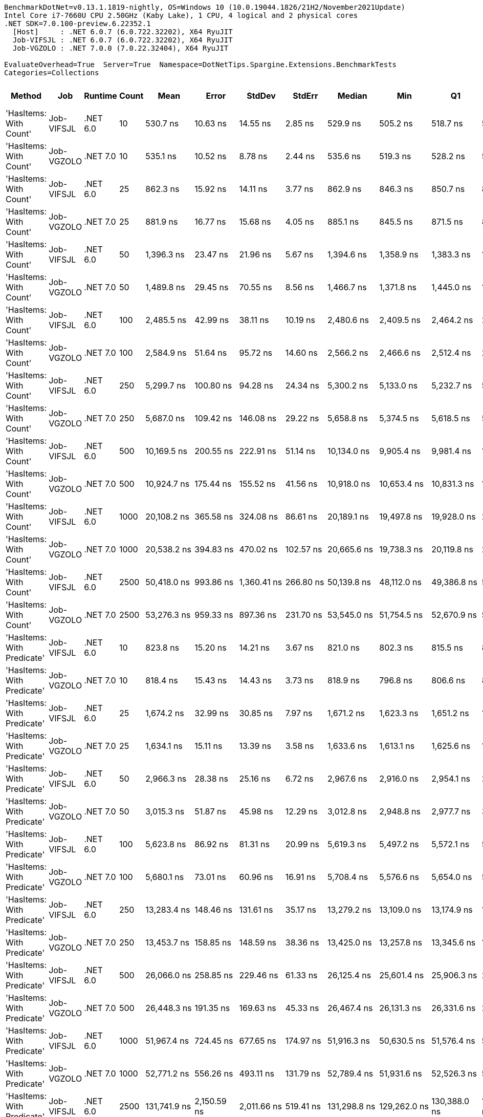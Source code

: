 ....
BenchmarkDotNet=v0.13.1.1819-nightly, OS=Windows 10 (10.0.19044.1826/21H2/November2021Update)
Intel Core i7-7660U CPU 2.50GHz (Kaby Lake), 1 CPU, 4 logical and 2 physical cores
.NET SDK=7.0.100-preview.6.22352.1
  [Host]     : .NET 6.0.7 (6.0.722.32202), X64 RyuJIT
  Job-VIFSJL : .NET 6.0.7 (6.0.722.32202), X64 RyuJIT
  Job-VGZOLO : .NET 7.0.0 (7.0.22.32404), X64 RyuJIT

EvaluateOverhead=True  Server=True  Namespace=DotNetTips.Spargine.Extensions.BenchmarkTests  
Categories=Collections  
....
[options="header"]
|===
|                      Method|         Job|   Runtime|  Count|             Mean|          Error|         StdDev|        StdErr|           Median|              Min|               Q1|               Q3|              Max|          Op/s|  CI99.9% Margin|  Iterations|  Kurtosis|  MValue|  Skewness|  Rank|  LogicalGroup|  Baseline|  Code Size|     Gen 0|     Gen 1|     Gen 2|  Allocated
|      'HasItems: With Count'|  Job-VIFSJL|  .NET 6.0|     10|         530.7 ns|       10.63 ns|       14.55 ns|       2.85 ns|         529.9 ns|         505.2 ns|         518.7 ns|         539.6 ns|         564.3 ns|  1,884,165.68|       10.630 ns|       26.00|     2.354|   2.000|    0.4627|     1|             *|        No|      433 B|    0.0477|         -|         -|      440 B
|      'HasItems: With Count'|  Job-VGZOLO|  .NET 7.0|     10|         535.1 ns|       10.52 ns|        8.78 ns|       2.44 ns|         535.6 ns|         519.3 ns|         528.2 ns|         542.5 ns|         547.8 ns|  1,868,873.18|       10.517 ns|       13.00|     1.614|   2.000|   -0.1305|     1|             *|        No|    1,945 B|    0.0477|         -|         -|      440 B
|      'HasItems: With Count'|  Job-VIFSJL|  .NET 6.0|     25|         862.3 ns|       15.92 ns|       14.11 ns|       3.77 ns|         862.9 ns|         846.3 ns|         850.7 ns|         870.5 ns|         897.7 ns|  1,159,636.15|       15.918 ns|       14.00|     3.224|   2.000|    0.8633|     3|             *|        No|      433 B|    0.0801|         -|         -|      720 B
|      'HasItems: With Count'|  Job-VGZOLO|  .NET 7.0|     25|         881.9 ns|       16.77 ns|       15.68 ns|       4.05 ns|         885.1 ns|         845.5 ns|         871.5 ns|         889.8 ns|         905.6 ns|  1,133,900.89|       16.767 ns|       15.00|     2.792|   2.000|   -0.4910|     3|             *|        No|    1,945 B|    0.0792|         -|         -|      720 B
|      'HasItems: With Count'|  Job-VIFSJL|  .NET 6.0|     50|       1,396.3 ns|       23.47 ns|       21.96 ns|       5.67 ns|       1,394.6 ns|       1,358.9 ns|       1,383.3 ns|       1,412.8 ns|       1,435.1 ns|    716,199.49|       23.473 ns|       15.00|     1.910|   2.000|   -0.0688|     4|             *|        No|      433 B|    0.1392|         -|         -|     1256 B
|      'HasItems: With Count'|  Job-VGZOLO|  .NET 7.0|     50|       1,489.8 ns|       29.45 ns|       70.55 ns|       8.56 ns|       1,466.7 ns|       1,371.8 ns|       1,445.0 ns|       1,512.4 ns|       1,708.0 ns|    671,224.93|       29.446 ns|       68.00|     4.194|   2.178|    1.3111|     5|             *|        No|    1,945 B|    0.1354|         -|         -|     1256 B
|      'HasItems: With Count'|  Job-VIFSJL|  .NET 6.0|    100|       2,485.5 ns|       42.99 ns|       38.11 ns|      10.19 ns|       2,480.6 ns|       2,409.5 ns|       2,464.2 ns|       2,511.8 ns|       2,554.0 ns|    402,334.15|       42.994 ns|       14.00|     2.270|   2.000|   -0.0603|     8|             *|        No|      433 B|    0.2556|         -|         -|     2304 B
|      'HasItems: With Count'|  Job-VGZOLO|  .NET 7.0|    100|       2,584.9 ns|       51.64 ns|       95.72 ns|      14.60 ns|       2,566.2 ns|       2,466.6 ns|       2,512.4 ns|       2,641.8 ns|       2,831.3 ns|    386,862.92|       51.641 ns|       43.00|     3.304|   2.000|    1.0607|     8|             *|        No|    1,945 B|    0.2480|         -|         -|     2304 B
|      'HasItems: With Count'|  Job-VIFSJL|  .NET 6.0|    250|       5,299.7 ns|      100.80 ns|       94.28 ns|      24.34 ns|       5,300.2 ns|       5,133.0 ns|       5,232.7 ns|       5,363.6 ns|       5,498.7 ns|    188,688.86|      100.795 ns|       15.00|     2.377|   2.000|    0.0989|    10|             *|        No|      433 B|    0.4883|         -|         -|     4376 B
|      'HasItems: With Count'|  Job-VGZOLO|  .NET 7.0|    250|       5,687.0 ns|      109.42 ns|      146.08 ns|      29.22 ns|       5,658.8 ns|       5,374.5 ns|       5,618.5 ns|       5,776.1 ns|       5,996.9 ns|    175,839.28|      109.424 ns|       25.00|     2.533|   2.000|    0.1767|    11|             *|        No|    1,945 B|    0.4807|         -|         -|     4376 B
|      'HasItems: With Count'|  Job-VIFSJL|  .NET 6.0|    500|      10,169.5 ns|      200.55 ns|      222.91 ns|      51.14 ns|      10,134.0 ns|       9,905.4 ns|       9,981.4 ns|      10,325.7 ns|      10,665.9 ns|     98,333.62|      200.553 ns|       19.00|     2.192|   2.000|    0.6113|    12|             *|        No|      433 B|    0.9460|         -|         -|     8496 B
|      'HasItems: With Count'|  Job-VGZOLO|  .NET 7.0|    500|      10,924.7 ns|      175.44 ns|      155.52 ns|      41.56 ns|      10,918.0 ns|      10,653.4 ns|      10,831.3 ns|      11,010.7 ns|      11,217.2 ns|     91,535.55|      175.438 ns|       14.00|     2.252|   2.000|    0.2675|    13|             *|        No|    1,945 B|    0.9155|         -|         -|     8496 B
|      'HasItems: With Count'|  Job-VIFSJL|  .NET 6.0|   1000|      20,108.2 ns|      365.58 ns|      324.08 ns|      86.61 ns|      20,189.1 ns|      19,497.8 ns|      19,928.0 ns|      20,371.5 ns|      20,450.3 ns|     49,730.94|      365.583 ns|       14.00|     1.982|   2.000|   -0.7034|    15|             *|        No|      433 B|    1.8005|    0.0305|         -|    16712 B
|      'HasItems: With Count'|  Job-VGZOLO|  .NET 7.0|   1000|      20,538.2 ns|      394.83 ns|      470.02 ns|     102.57 ns|      20,665.6 ns|      19,738.3 ns|      20,119.8 ns|      20,928.6 ns|      21,184.9 ns|     48,689.83|      394.829 ns|       21.00|     1.624|   2.500|   -0.4113|    15|             *|        No|    1,945 B|    1.8005|         -|         -|    16712 B
|      'HasItems: With Count'|  Job-VIFSJL|  .NET 6.0|   2500|      50,418.0 ns|      993.86 ns|    1,360.41 ns|     266.80 ns|      50,139.8 ns|      48,112.0 ns|      49,386.8 ns|      51,516.1 ns|      53,263.7 ns|     19,834.17|      993.861 ns|       26.00|     2.009|   2.000|    0.3555|    19|             *|        No|      433 B|    7.0190|    0.4272|         -|    65914 B
|      'HasItems: With Count'|  Job-VGZOLO|  .NET 7.0|   2500|      53,276.3 ns|      959.33 ns|      897.36 ns|     231.70 ns|      53,545.0 ns|      51,754.5 ns|      52,670.9 ns|      53,892.8 ns|      54,520.0 ns|     18,770.08|      959.333 ns|       15.00|     1.770|   2.000|   -0.4454|    19|             *|        No|    2,259 B|    7.2021|    0.4883|         -|    65914 B
|  'HasItems: With Predicate'|  Job-VIFSJL|  .NET 6.0|     10|         823.8 ns|       15.20 ns|       14.21 ns|       3.67 ns|         821.0 ns|         802.3 ns|         815.5 ns|         833.0 ns|         857.0 ns|  1,213,834.44|       15.195 ns|       15.00|     2.698|   2.000|    0.5549|     2|             *|        No|      753 B|    0.0439|         -|         -|      400 B
|  'HasItems: With Predicate'|  Job-VGZOLO|  .NET 7.0|     10|         818.4 ns|       15.43 ns|       14.43 ns|       3.73 ns|         818.9 ns|         796.8 ns|         806.6 ns|         826.5 ns|         847.5 ns|  1,221,948.90|       15.430 ns|       15.00|     2.042|   2.000|    0.2862|     2|             *|        No|    2,119 B|    0.0429|         -|         -|      400 B
|  'HasItems: With Predicate'|  Job-VIFSJL|  .NET 6.0|     25|       1,674.2 ns|       32.99 ns|       30.85 ns|       7.97 ns|       1,671.2 ns|       1,623.3 ns|       1,651.2 ns|       1,692.7 ns|       1,735.6 ns|    597,305.94|       32.985 ns|       15.00|     2.115|   2.000|    0.3987|     7|             *|        No|      753 B|    0.0725|         -|         -|      680 B
|  'HasItems: With Predicate'|  Job-VGZOLO|  .NET 7.0|     25|       1,634.1 ns|       15.11 ns|       13.39 ns|       3.58 ns|       1,633.6 ns|       1,613.1 ns|       1,625.6 ns|       1,641.7 ns|       1,662.2 ns|    611,955.52|       15.109 ns|       14.00|     2.329|   2.000|    0.2293|     6|             *|        No|    2,119 B|    0.0725|         -|         -|      680 B
|  'HasItems: With Predicate'|  Job-VIFSJL|  .NET 6.0|     50|       2,966.3 ns|       28.38 ns|       25.16 ns|       6.72 ns|       2,967.6 ns|       2,916.0 ns|       2,954.1 ns|       2,986.0 ns|       2,998.9 ns|    337,125.45|       28.382 ns|       14.00|     2.145|   2.000|   -0.5266|     9|             *|        No|      753 B|    0.1335|         -|         -|     1216 B
|  'HasItems: With Predicate'|  Job-VGZOLO|  .NET 7.0|     50|       3,015.3 ns|       51.87 ns|       45.98 ns|      12.29 ns|       3,012.8 ns|       2,948.8 ns|       2,977.7 ns|       3,034.9 ns|       3,105.9 ns|    331,640.49|       51.871 ns|       14.00|     2.076|   2.000|    0.4789|     9|             *|        No|    2,119 B|    0.1297|         -|         -|     1216 B
|  'HasItems: With Predicate'|  Job-VIFSJL|  .NET 6.0|    100|       5,623.8 ns|       86.92 ns|       81.31 ns|      20.99 ns|       5,619.3 ns|       5,497.2 ns|       5,572.1 ns|       5,672.7 ns|       5,754.7 ns|    177,814.92|       86.923 ns|       15.00|     1.750|   2.000|    0.2718|    11|             *|        No|      753 B|    0.2441|         -|         -|     2264 B
|  'HasItems: With Predicate'|  Job-VGZOLO|  .NET 7.0|    100|       5,680.1 ns|       73.01 ns|       60.96 ns|      16.91 ns|       5,708.4 ns|       5,576.6 ns|       5,654.0 ns|       5,715.6 ns|       5,755.4 ns|    176,051.92|       73.007 ns|       13.00|     1.908|   2.000|   -0.7774|    11|             *|        No|    2,119 B|    0.2441|         -|         -|     2264 B
|  'HasItems: With Predicate'|  Job-VIFSJL|  .NET 6.0|    250|      13,283.4 ns|      148.46 ns|      131.61 ns|      35.17 ns|      13,279.2 ns|      13,109.0 ns|      13,174.9 ns|      13,341.8 ns|      13,553.2 ns|     75,282.10|      148.459 ns|       14.00|     2.082|   2.000|    0.3691|    14|             *|        No|      753 B|    0.4730|         -|         -|     4336 B
|  'HasItems: With Predicate'|  Job-VGZOLO|  .NET 7.0|    250|      13,453.7 ns|      158.85 ns|      148.59 ns|      38.36 ns|      13,425.0 ns|      13,257.8 ns|      13,345.6 ns|      13,530.4 ns|      13,734.2 ns|     74,328.84|      158.847 ns|       15.00|     1.923|   2.000|    0.4204|    14|             *|        No|    2,119 B|    0.4578|         -|         -|     4336 B
|  'HasItems: With Predicate'|  Job-VIFSJL|  .NET 6.0|    500|      26,066.0 ns|      258.85 ns|      229.46 ns|      61.33 ns|      26,125.4 ns|      25,601.4 ns|      25,906.3 ns|      26,230.1 ns|      26,364.5 ns|     38,364.22|      258.850 ns|       14.00|     1.993|   2.000|   -0.5793|    17|             *|        No|      753 B|    0.9155|         -|         -|     8456 B
|  'HasItems: With Predicate'|  Job-VGZOLO|  .NET 7.0|    500|      26,448.3 ns|      191.35 ns|      169.63 ns|      45.33 ns|      26,467.4 ns|      26,131.3 ns|      26,331.6 ns|      26,553.7 ns|      26,733.4 ns|     37,809.54|      191.351 ns|       14.00|     1.935|   2.000|   -0.0779|    17|             *|        No|    2,119 B|    0.9155|         -|         -|     8456 B
|  'HasItems: With Predicate'|  Job-VIFSJL|  .NET 6.0|   1000|      51,967.4 ns|      724.45 ns|      677.65 ns|     174.97 ns|      51,916.3 ns|      50,630.5 ns|      51,576.4 ns|      52,596.2 ns|      52,800.6 ns|     19,242.81|      724.453 ns|       15.00|     1.834|   2.000|   -0.3320|    19|             *|        No|      753 B|    1.7700|         -|         -|    16672 B
|  'HasItems: With Predicate'|  Job-VGZOLO|  .NET 7.0|   1000|      52,771.2 ns|      556.26 ns|      493.11 ns|     131.79 ns|      52,789.4 ns|      51,931.6 ns|      52,526.3 ns|      53,003.3 ns|      53,815.1 ns|     18,949.74|      556.257 ns|       14.00|     2.554|   2.000|    0.3762|    19|             *|        No|    2,119 B|    1.7700|         -|         -|    16672 B
|  'HasItems: With Predicate'|  Job-VIFSJL|  .NET 6.0|   2500|     131,741.9 ns|    2,150.59 ns|    2,011.66 ns|     519.41 ns|     131,298.8 ns|     129,262.0 ns|     130,388.0 ns|     132,684.8 ns|     136,267.5 ns|      7,590.60|    2,150.589 ns|       15.00|     2.536|   2.000|    0.7000|    22|             *|        No|      753 B|    6.8359|    0.2441|         -|    65874 B
|  'HasItems: With Predicate'|  Job-VGZOLO|  .NET 7.0|   2500|     135,738.1 ns|    2,076.96 ns|    1,942.79 ns|     501.63 ns|     135,744.0 ns|     132,927.3 ns|     134,321.9 ns|     137,098.8 ns|     140,171.7 ns|      7,367.13|    2,076.956 ns|       15.00|     2.476|   2.000|    0.5371|    23|             *|        No|    2,433 B|    7.0801|    0.2441|         -|    65874 B
|                    AddRange|  Job-VIFSJL|  .NET 6.0|     10|      22,297.4 ns|      330.95 ns|      276.36 ns|      76.65 ns|      22,293.5 ns|      21,718.6 ns|      22,219.3 ns|      22,416.8 ns|      22,725.6 ns|     44,848.35|      330.953 ns|       13.00|     2.414|   2.000|   -0.2796|    16|             *|        No|    1,092 B|    1.1902|         -|         -|    10904 B
|                    AddRange|  Job-VGZOLO|  .NET 7.0|     10|      22,732.6 ns|      427.20 ns|      399.60 ns|     103.18 ns|      22,598.7 ns|      22,170.5 ns|      22,473.2 ns|      22,915.8 ns|      23,535.2 ns|     43,989.74|      427.199 ns|       15.00|     2.272|   2.000|    0.6168|    16|             *|        No|    6,211 B|    1.1902|         -|         -|    11112 B
|                    AddRange|  Job-VIFSJL|  .NET 6.0|     25|      56,263.3 ns|      715.09 ns|      668.89 ns|     172.71 ns|      55,889.0 ns|      55,451.1 ns|      55,764.5 ns|      56,841.7 ns|      57,430.3 ns|     17,773.57|      715.087 ns|       15.00|     1.587|   2.000|    0.5366|    20|             *|        No|    1,092 B|    2.8076|    0.1221|         -|    25137 B
|                    AddRange|  Job-VGZOLO|  .NET 7.0|     25|      51,099.8 ns|      498.36 ns|      441.78 ns|     118.07 ns|      51,206.7 ns|      50,339.3 ns|      50,741.4 ns|      51,322.1 ns|      51,975.9 ns|     19,569.57|      498.356 ns|       14.00|     2.210|   2.000|   -0.0212|    19|             *|        No|    6,211 B|    2.7466|    0.1221|         -|    24921 B
|                    AddRange|  Job-VIFSJL|  .NET 6.0|     50|     116,664.2 ns|    1,885.71 ns|    1,671.63 ns|     446.76 ns|     116,518.4 ns|     113,744.7 ns|     115,594.9 ns|     117,602.0 ns|     120,626.7 ns|      8,571.61|    1,885.709 ns|       14.00|     3.103|   2.000|    0.5533|    21|             *|        No|    1,092 B|    5.6152|         -|         -|    50578 B
|                    AddRange|  Job-VGZOLO|  .NET 7.0|     50|     116,020.8 ns|    1,949.89 ns|    1,728.53 ns|     461.97 ns|     116,111.1 ns|     112,354.5 ns|     115,375.4 ns|     117,067.4 ns|     119,000.3 ns|      8,619.15|    1,949.891 ns|       14.00|     2.629|   2.000|   -0.4573|    21|             *|        No|    6,211 B|    5.6152|    0.4883|         -|    51050 B
|                    AddRange|  Job-VIFSJL|  .NET 6.0|    100|     251,118.6 ns|    4,468.98 ns|    4,180.29 ns|   1,079.35 ns|     250,776.9 ns|     245,343.1 ns|     248,579.4 ns|     253,612.7 ns|     260,761.7 ns|      3,982.18|    4,468.981 ns|       15.00|     2.673|   2.000|    0.6817|    24|             *|        No|    1,092 B|   11.2305|    0.9766|         -|    99619 B
|                    AddRange|  Job-VGZOLO|  .NET 7.0|    100|     247,173.4 ns|    4,113.67 ns|    3,847.93 ns|     993.53 ns|     246,666.7 ns|     242,414.3 ns|     244,517.1 ns|     248,731.0 ns|     254,505.8 ns|      4,045.74|    4,113.672 ns|       15.00|     1.957|   2.000|    0.4882|    24|             *|        No|    6,211 B|   11.2305|    1.9531|         -|    99803 B
|                    AddRange|  Job-VIFSJL|  .NET 6.0|    250|     865,343.5 ns|   17,269.96 ns|   43,957.56 ns|   5,042.28 ns|     872,462.8 ns|     747,959.0 ns|     834,498.6 ns|     895,929.9 ns|     966,847.3 ns|      1,155.61|   17,269.959 ns|       76.00|     2.670|   2.261|   -0.1795|    25|             *|        No|    1,092 B|   25.3906|   20.5078|   13.6719|   245803 B
|                    AddRange|  Job-VGZOLO|  .NET 7.0|    250|     843,477.5 ns|   16,853.50 ns|   46,419.43 ns|   4,948.33 ns|     841,040.0 ns|     709,641.9 ns|     816,060.0 ns|     883,125.5 ns|     959,350.5 ns|      1,185.57|   16,853.498 ns|       88.00|     2.985|   2.417|   -0.2746|    25|             *|        No|    6,211 B|   28.3203|   18.5547|   13.6719|   244913 B
|                    AddRange|  Job-VIFSJL|  .NET 6.0|    500|   1,931,391.5 ns|   38,614.45 ns|   78,879.10 ns|  11,045.28 ns|   1,930,286.9 ns|   1,768,068.8 ns|   1,879,681.4 ns|   1,982,906.4 ns|   2,113,757.8 ns|        517.76|   38,614.454 ns|       51.00|     2.590|   2.000|    0.3048|    26|             *|        No|    1,092 B|   35.1563|   29.2969|   23.4375|   488947 B
|                    AddRange|  Job-VGZOLO|  .NET 7.0|    500|   1,886,516.3 ns|   37,403.37 ns|   87,429.17 ns|  10,844.25 ns|   1,887,494.7 ns|   1,686,364.8 ns|   1,813,626.2 ns|   1,943,151.4 ns|   2,104,131.8 ns|        530.08|   37,403.371 ns|       65.00|     2.856|   2.632|    0.1216|    26|             *|        No|    6,211 B|   46.8750|   33.2031|   23.4375|   489657 B
|                    AddRange|  Job-VIFSJL|  .NET 6.0|   1000|   4,665,149.8 ns|   92,726.37 ns|  193,554.47 ns|  26,586.75 ns|   4,631,953.5 ns|   4,351,836.3 ns|   4,500,252.7 ns|   4,763,523.0 ns|   5,154,206.6 ns|        214.36|   92,726.375 ns|       53.00|     2.626|   2.000|    0.5431|    28|             *|        No|    1,092 B|   54.6875|   46.8750|   46.8750|   977205 B
|                    AddRange|  Job-VGZOLO|  .NET 7.0|   1000|   4,385,612.7 ns|   87,593.67 ns|  213,215.10 ns|  25,484.08 ns|   4,383,780.9 ns|   4,053,413.3 ns|   4,204,562.5 ns|   4,485,179.5 ns|   4,917,497.7 ns|        228.02|   87,593.670 ns|       70.00|     2.769|   2.609|    0.4769|    27|             *|        No|    6,211 B|   78.1250|   70.3125|   46.8750|   978116 B
|                    AddRange|  Job-VIFSJL|  .NET 6.0|   2500|  17,269,416.3 ns|  230,056.81 ns|  203,939.37 ns|  54,505.09 ns|  17,327,218.8 ns|  16,910,053.1 ns|  17,133,807.8 ns|  17,393,960.9 ns|  17,644,334.4 ns|         57.91|  230,056.812 ns|       14.00|     2.059|   2.000|   -0.2245|    30|             *|        No|    1,092 B|  156.2500|  125.0000|  125.0000|  3037705 B
|                    AddRange|  Job-VGZOLO|  .NET 7.0|   2500|  16,509,173.0 ns|  188,427.96 ns|  167,036.48 ns|  44,642.38 ns|  16,539,360.9 ns|  16,239,906.2 ns|  16,373,729.7 ns|  16,615,185.9 ns|  16,781,475.0 ns|         60.57|  188,427.961 ns|       14.00|     1.622|   2.000|   -0.1587|    29|             *|        No|    6,211 B|  125.0000|   93.7500|   93.7500|  3042590 B
|                    HasItems|  Job-VIFSJL|  .NET 6.0|     10|         532.7 ns|        7.96 ns|        7.44 ns|       1.92 ns|         528.9 ns|         524.7 ns|         526.7 ns|         536.8 ns|         546.1 ns|  1,877,232.48|        7.959 ns|       15.00|     1.792|   2.000|    0.6495|     1|             *|        No|      432 B|    0.0486|         -|         -|      440 B
|                    HasItems|  Job-VGZOLO|  .NET 7.0|     10|         535.5 ns|       10.67 ns|       19.78 ns|       3.02 ns|         534.7 ns|         501.5 ns|         519.2 ns|         545.5 ns|         578.4 ns|  1,867,505.84|       10.670 ns|       43.00|     2.518|   2.000|    0.4532|     1|             *|        No|    1,944 B|    0.0477|         -|         -|      440 B
|                    HasItems|  Job-VIFSJL|  .NET 6.0|     25|         870.4 ns|       11.83 ns|        9.88 ns|       2.74 ns|         874.5 ns|         847.4 ns|         867.6 ns|         876.6 ns|         882.5 ns|  1,148,880.09|       11.830 ns|       13.00|     2.819|   2.000|   -0.9696|     3|             *|        No|      432 B|    0.0792|         -|         -|      720 B
|                    HasItems|  Job-VGZOLO|  .NET 7.0|     25|         895.3 ns|       17.52 ns|       18.00 ns|       4.36 ns|         891.2 ns|         872.7 ns|         886.4 ns|         899.4 ns|         940.4 ns|  1,116,901.80|       17.524 ns|       17.00|     3.065|   2.000|    0.9234|     3|             *|        No|    1,944 B|    0.0782|         -|         -|      720 B
|                    HasItems|  Job-VIFSJL|  .NET 6.0|     50|       1,401.3 ns|       27.93 ns|       34.29 ns|       7.31 ns|       1,401.4 ns|       1,353.5 ns|       1,371.2 ns|       1,421.7 ns|       1,475.3 ns|    713,632.89|       27.925 ns|       22.00|     2.178|   2.000|    0.3921|     4|             *|        No|      432 B|    0.1392|         -|         -|     1256 B
|                    HasItems|  Job-VGZOLO|  .NET 7.0|     50|       1,420.1 ns|       26.11 ns|       23.15 ns|       6.19 ns|       1,420.4 ns|       1,384.3 ns|       1,405.7 ns|       1,432.8 ns|       1,468.4 ns|    704,195.86|       26.115 ns|       14.00|     2.342|   2.000|    0.4040|     4|             *|        No|    1,944 B|    0.1354|         -|         -|     1256 B
|                    HasItems|  Job-VIFSJL|  .NET 6.0|    100|       2,473.2 ns|       46.88 ns|       55.80 ns|      12.18 ns|       2,453.3 ns|       2,384.2 ns|       2,425.4 ns|       2,519.9 ns|       2,572.3 ns|    404,341.67|       46.878 ns|       21.00|     1.724|   2.000|    0.3513|     8|             *|        No|      432 B|    0.2518|         -|         -|     2304 B
|                    HasItems|  Job-VGZOLO|  .NET 7.0|    100|       2,527.8 ns|       34.33 ns|       30.43 ns|       8.13 ns|       2,529.4 ns|       2,483.0 ns|       2,509.3 ns|       2,547.3 ns|       2,576.1 ns|    395,603.50|       34.327 ns|       14.00|     1.822|   2.000|   -0.0060|     8|             *|        No|    1,944 B|    0.2480|         -|         -|     2304 B
|                    HasItems|  Job-VIFSJL|  .NET 6.0|    250|       5,247.0 ns|       92.86 ns|       82.32 ns|      22.00 ns|       5,257.0 ns|       5,087.3 ns|       5,185.0 ns|       5,295.9 ns|       5,389.5 ns|    190,586.90|       92.859 ns|       14.00|     2.135|   2.000|   -0.0917|    10|             *|        No|      432 B|    0.4807|         -|         -|     4376 B
|                    HasItems|  Job-VGZOLO|  .NET 7.0|    250|       5,582.2 ns|       86.04 ns|       67.17 ns|      19.39 ns|       5,575.0 ns|       5,425.1 ns|       5,564.1 ns|       5,600.7 ns|       5,695.1 ns|    179,141.11|       86.036 ns|       12.00|     3.384|   2.000|   -0.4908|    11|             *|        No|    1,944 B|    0.4730|         -|         -|     4376 B
|                    HasItems|  Job-VIFSJL|  .NET 6.0|    500|      10,648.1 ns|      195.69 ns|      183.05 ns|      47.26 ns|      10,645.4 ns|      10,300.0 ns|      10,560.1 ns|      10,731.9 ns|      10,970.2 ns|     93,913.89|      195.694 ns|       15.00|     2.253|   2.000|   -0.0227|    13|             *|        No|      432 B|    0.9460|         -|         -|     8496 B
|                    HasItems|  Job-VGZOLO|  .NET 7.0|    500|      10,724.5 ns|      214.10 ns|      167.15 ns|      48.25 ns|      10,769.2 ns|      10,355.2 ns|      10,654.3 ns|      10,844.5 ns|      10,925.8 ns|     93,244.84|      214.096 ns|       12.00|     2.582|   2.000|   -0.8618|    13|             *|        No|    1,944 B|    0.9308|         -|         -|     8496 B
|                    HasItems|  Job-VIFSJL|  .NET 6.0|   1000|      20,290.2 ns|      381.29 ns|      374.48 ns|      93.62 ns|      20,289.9 ns|      19,507.0 ns|      20,118.7 ns|      20,544.2 ns|      21,120.9 ns|     49,284.76|      381.292 ns|       16.00|     3.145|   2.000|   -0.0407|    15|             *|        No|      432 B|    1.8005|    0.0305|         -|    16712 B
|                    HasItems|  Job-VGZOLO|  .NET 7.0|   1000|      20,771.6 ns|      386.38 ns|      601.55 ns|     106.34 ns|      20,832.7 ns|      19,646.3 ns|      20,420.5 ns|      21,097.4 ns|      22,000.2 ns|     48,142.56|      386.384 ns|       32.00|     2.347|   2.308|    0.1030|    15|             *|        No|    1,944 B|    1.8005|         -|         -|    16712 B
|                    HasItems|  Job-VIFSJL|  .NET 6.0|   2500|      48,714.3 ns|      949.36 ns|    1,093.28 ns|     244.46 ns|      48,744.8 ns|      47,016.5 ns|      47,834.0 ns|      49,506.2 ns|      50,434.2 ns|     20,527.85|      949.356 ns|       20.00|     1.565|   2.000|    0.0512|    18|             *|        No|      432 B|    7.1411|    0.4883|         -|    65914 B
|                    HasItems|  Job-VGZOLO|  .NET 7.0|   2500|      52,780.6 ns|    1,011.49 ns|      993.42 ns|     248.35 ns|      52,653.4 ns|      51,413.6 ns|      51,935.6 ns|      53,478.1 ns|      54,604.1 ns|     18,946.34|    1,011.489 ns|       16.00|     1.935|   2.000|    0.3385|    19|             *|        No|    2,258 B|    7.2021|    0.4883|         -|    65914 B
|===
